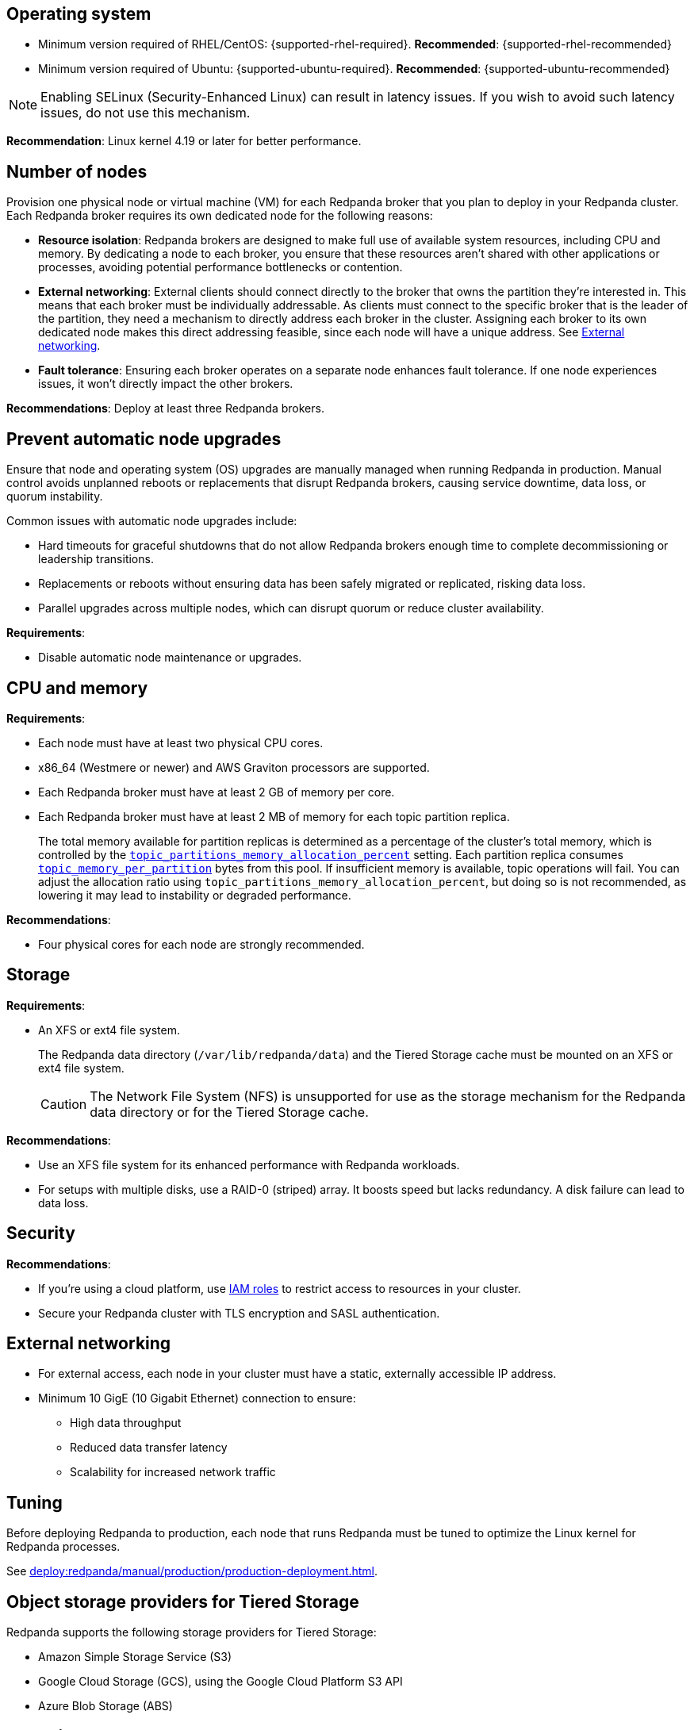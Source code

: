 :node: node
ifdef::env-kubernetes[]
:node: worker node
endif::[]

== Operating system

- Minimum version required of RHEL/CentOS: {supported-rhel-required}. *Recommended*: {supported-rhel-recommended}

- Minimum version required of Ubuntu: {supported-ubuntu-required}. *Recommended*: {supported-ubuntu-recommended}

NOTE: Enabling SELinux (Security-Enhanced Linux) can result in latency issues. If you wish to avoid such latency issues, do not use this mechanism.

*Recommendation*: Linux kernel 4.19 or later for better performance.

ifdef::env-kubernetes[]
== Kubernetes version

Minimum required Kubernetes version: {supported-kubernetes-version}

Make sure to do the following:

. https://kubernetes.io/docs/tasks/tools/[Install kubectl^].
. https://kubernetes.io/docs/concepts/configuration/organize-cluster-access-kubeconfig/[Configure the `kubeconfig` file for your cluster^].

== Helm version

Minimum required Helm version: {supported-helm-version}

https://helm.sh/docs/intro/install/[Install Helm^].

[NOTE]
====
Helm v3.18.0 is not supported due to a bug that causes errors such as:

[.no-copy]
----
Error: INSTALLATION FAILED: execution error at (redpanda/templates/entry-point.yaml:17:4): invalid Quantity expected string or float64 got: json.Number (1)
----

To avoid similar errors, upgrade to a later version. For more details, see the https://github.com/helm/helm/issues/30880[Helm GitHub issue^].
====
endif::[]

[[number-of-workers]]
== Number of nodes

Provision one physical node or virtual machine (VM) for each Redpanda broker that you plan to deploy in your Redpanda cluster.
Each Redpanda broker requires its own dedicated node for the following reasons:

- *Resource isolation*: Redpanda brokers are designed to make full use of available system resources, including CPU and memory. By dedicating a node to each broker, you ensure that these resources aren't shared with other applications or processes, avoiding potential performance bottlenecks or contention.
- *External networking*: External clients should connect directly to the broker that owns the partition they're interested in. This means that each broker must be individually addressable. As clients must connect to the specific broker that is the leader of the partition, they need a mechanism to directly address each broker in the cluster. Assigning each broker to its own dedicated node makes this direct addressing feasible, since each node will have a unique address. See <<External networking>>.
- *Fault tolerance*: Ensuring each broker operates on a separate node enhances fault tolerance. If one node experiences issues, it won't directly impact the other brokers.

ifdef::env-kubernetes[]
NOTE: The Redpanda Helm chart configures xref:reference:k-redpanda-helm-spec.adoc#statefulset-podantiaffinity[`podAntiAffinity` rules] to make sure that each Redpanda broker runs on its own node.


*Recommendations*: Deploy at least three Pod replicas.
endif::[]

ifndef::env-kubernetes[]
*Recommendations*: Deploy at least three Redpanda brokers.
endif::[]

[[node-updates]]
== Prevent automatic node upgrades

Ensure that node and operating system (OS) upgrades are manually managed when running Redpanda in production. Manual control avoids unplanned reboots or replacements that disrupt Redpanda brokers, causing service downtime, data loss, or quorum instability.

Common issues with automatic node upgrades include:

- Hard timeouts for graceful shutdowns that do not allow Redpanda brokers enough time to complete decommissioning or leadership transitions.
- Replacements or reboots without ensuring data has been safely migrated or replicated, risking data loss.
- Parallel upgrades across multiple nodes, which can disrupt quorum or reduce cluster availability.

*Requirements*:

- Disable automatic node maintenance or upgrades.
ifdef::env-kubernetes[]
To prevent managed Kubernetes services from automatically rebooting or upgrading nodes:
** **Azure AKS**: https://learn.microsoft.com/en-us/azure/aks/auto-upgrade-node-os-image[Set the OS upgrade channel to `None`^].
** **Google GKE**: https://cloud.google.com/kubernetes-engine/docs/how-to/node-auto-upgrades[Disable GKE auto-upgrades for node pools^].
** **Amazon EKS**: https://docs.aws.amazon.com/eks/latest/userguide/automode.html[Disable EKS node auto-upgrades^].

See also: xref:upgrade:k-upgrade-kubernetes.adoc[How to manually manage node upgrades].
endif::[]

== CPU and memory

*Requirements*:

- Each node must have at least two physical CPU cores.
- x86_64 (Westmere or newer) and AWS Graviton processors are supported.
ifdef::env-kubernetes[]
- Each Redpanda Pod requires at least 2 GiB of memory per core.
+
** Request a minimum of 2.22 GiB per core to meet Redpanda's memory allocation strategy.
+
See xref:manage:kubernetes/k-manage-resources.adoc[] for detailed guidance and examples.
endif::[]

- Each Redpanda broker must have at least 2 GB of memory per core.

- Each Redpanda broker must have at least 2 MB of memory for each topic partition replica.
+
The total memory available for partition replicas is determined as a percentage of the cluster's total memory, which is controlled by the xref:reference:tunable-properties.adoc#topic_partitions_memory_allocation_percent[`topic_partitions_memory_allocation_percent`] setting. Each partition replica consumes xref:reference:tunable-properties.adoc#topic_memory_per_partition[`topic_memory_per_partition`] bytes from this pool. If insufficient memory is available, topic operations will fail. You can adjust the allocation ratio using `topic_partitions_memory_allocation_percent`, but doing so is not recommended, as lowering it may lead to instability or degraded performance.

*Recommendations*:

- Four physical cores for each node are strongly recommended.

ifdef::env-kubernetes[]
== Pod resource configuration

To ensure stable performance and predictable scheduling in Kubernetes, configure Redpanda Pods with appropriate CPU and memory requests and limits:

* Set `resources.requests.memory` and `resources.limits.memory` to the same value.
** Request at least 2.22 GiB of memory per core to meet Redpanda's heap and overhead requirements.
* Set `resources.cpu.cores` to an even integer (for example, `4`, `6`, or `8`) to align with the Kubernetes static CPU manager policy.
* Match CPU and memory resource settings for all containers in the Pod, including init containers and sidecars, to receive the `Guaranteed` QoS class.
* Enable memory locking with the `--lock-memory` flag to prevent paging and improve performance.

This configuration:

* Grants Redpanda exclusive access to CPU cores and memory
* Reduces the risk of throttling, eviction, and OOM kills
* Provides predictable and isolated runtime performance

See xref:manage:kubernetes/k-manage-resources.adoc[Manage Pod Resources in Kubernetes] for configuration examples using both Helm and the Redpanda Operator.
endif::[]

== Storage

*Requirements*:

- An XFS or ext4 file system.
+
The Redpanda data directory (`/var/lib/redpanda/data`) and the Tiered Storage cache must be mounted on an XFS or ext4 file system.
ifdef::env-kubernetes[]
+
For information about supported volume types for different data in Redpanda, see xref:manage:kubernetes/storage/k-volume-types.adoc[].
endif::[]
+
CAUTION: The Network File System (NFS) is unsupported for use as the storage mechanism for the Redpanda data directory or for the Tiered Storage cache.

ifdef::env-kubernetes[- A default StorageClass that can provision PersistentVolumes with at least 20Gi of storage.]

*Recommendations*:

- Use an XFS file system for its enhanced performance with Redpanda workloads.

- For setups with multiple disks, use a RAID-0 (striped) array. It boosts speed but lacks redundancy. A disk failure can lead to data loss.
ifdef::env-kubernetes[]
- Use local PersistentVolumes backed by NVMe disks.
endif::[]

== Security

*Recommendations*:

- If you're using a cloud platform, use xref:manage:security/iam-roles.adoc[IAM roles] to restrict access to resources in your cluster.

- Secure your Redpanda cluster with TLS encryption and SASL authentication.

== External networking

- For external access, each node in your cluster must have a static, externally accessible IP address.

- Minimum 10 GigE (10 Gigabit Ethernet) connection to ensure:

* High data throughput
* Reduced data transfer latency
* Scalability for increased network traffic

ifdef::env-kubernetes[]
*Recommendations*: xref:deploy:redpanda/kubernetes/k-production-deployment.adoc#external-access[Use a NodePort Service for external access].
endif::[]

== Tuning

Before deploying Redpanda to production, each node that runs Redpanda must be tuned to optimize the Linux kernel for Redpanda processes.

ifdef::env-kubernetes[]
See xref:deploy:redpanda/kubernetes/k-tune-workers.adoc[].
endif::[]
ifndef::env-kubernetes[]
See xref:deploy:redpanda/manual/production/production-deployment.adoc[].
endif::[]

== Object storage providers for Tiered Storage

Redpanda supports the following storage providers for Tiered Storage:

- Amazon Simple Storage Service (S3)
- Google Cloud Storage (GCS), using the Google Cloud Platform S3 API
- Azure Blob Storage (ABS)

== Cloud instance types

*Recommendations*:

- Use a cloud instance type that supports locally attached NVMe devices with an XFS file system. NVMe devices offer high I/O operations per second (IOPS) and minimal latency, while XFS offers enhanced performance with Redpanda workloads.

=== Amazon

ifdef::env-kubernetes[EKS defaults to the ext4 file system. Use XFS instead where possible.]

- General purpose: General-purpose instances provide a balance of compute, memory, and networking resources, and they can be used for a variety of diverse workloads.
+
[.two-column]
** https://aws.amazon.com/ec2/instance-types/m5/[M5d^]
** https://aws.amazon.com/ec2/instance-types/m5/[M5ad^]
** https://aws.amazon.com/ec2/instance-types/m5/[M5dn^]
** https://aws.amazon.com/ec2/instance-types/m6g/[M6gd^]
** https://aws.amazon.com/ec2/instance-types/m7g/[M7gd^]

- Memory optimized: Memory-optimized instances are designed to deliver fast performance for workloads that process large data sets in memory.
+
[.two-column]
** https://aws.amazon.com/ec2/instance-types/r5/[R5ad^]
** https://aws.amazon.com/ec2/instance-types/r5/[R5d^]
** https://aws.amazon.com/ec2/instance-types/r5/[R5dn^]
** https://aws.amazon.com/ec2/instance-types/r6g/[R6gd^]
** https://aws.amazon.com/ec2/instance-types/r6i/[R6id^]
** https://aws.amazon.com/ec2/instance-types/r6i/[R6idn^]
** https://aws.amazon.com/ec2/instance-types/r7g/[R7gd^]
** https://aws.amazon.com/ec2/instance-types/x2/[X2gd^]
** https://aws.amazon.com/ec2/instance-types/x2i/[X2idn^]
** https://aws.amazon.com/ec2/instance-types/x2i/[X2iedn^]
** https://aws.amazon.com/ec2/instance-types/z1d/[z1d^]

- Storage optimized: Storage-optimized instances are designed for workloads that require high, sequential read and write access to very large data sets on local storage. They are optimized to deliver tens of thousands of low-latency, random IOPS to applications.

** https://aws.amazon.com/ec2/instance-types/i4g/[I4g, Is4gen, Im4gn^]
** https://aws.amazon.com/ec2/instance-types/i4i/[I4i^]
** https://aws.amazon.com/ec2/instance-types/i3/[I3^]
** https://aws.amazon.com/ec2/instance-types/i3en/[I3en^]

- Compute optimized: Compute-optimized instances deliver cost-effective high performance at a low price per compute ratio for running advanced compute-intensive workloads.

** https://aws.amazon.com/ec2/instance-types/c5/[C5d^]
** https://aws.amazon.com/ec2/instance-types/c5/[C5ad^]

=== Azure

ifdef::env-kubernetes[AKS often defaults to the ext4 file system. Use XFS instead where possible.]

- General purpose: General purpose VM sizes provide balanced CPU-to-memory ratio. Ideal for testing and development, small to medium databases, and low to medium traffic web servers.	

** https://learn.microsoft.com/en-us/azure/virtual-machines/sizes/general-purpose/ddv5-series?tabs=sizebasic[Standard_D2d_v5^]
** https://learn.microsoft.com/en-us/azure/virtual-machines/sizes/general-purpose/ddv5-series?tabs=sizebasic[Standard_D4d_v5^]	
** https://learn.microsoft.com/en-us/azure/virtual-machines/sizes/general-purpose/ddv5-series?tabs=sizebasic[Standard_D32d_v5^]	

=== Google

ifdef::env-kubernetes[GKE often defaults to the ext4 file system. Use XFS instead where possible.]

- General purpose: The general-purpose machine family has the best price-performance with the most flexible vCPU to memory ratios, and provides features that target most standard and cloud-native workloads.

** https://cloud.google.com/compute/docs/general-purpose-machines#c3-with-local-ssd[C3 machine series with local SSD^]
** https://cloud.google.com/compute/docs/general-purpose-machines#n2_series[N2 machine series^]
** https://cloud.google.com/compute/docs/general-purpose-machines#n2d_machines[N2D machine series^]

- Memory optimized: The memory-optimized machine family provides the most compute and memory resources of any Compute Engine machine family offering. They are ideal for workloads that require higher memory-to-vCPU ratios than the high-memory machine types in the general-purpose N1 machine series.

** https://cloud.google.com/compute/docs/memory-optimized-machines#m3_series[M3 machine series^]

- Compute optimized: Compute-optimized VM instances are ideal for compute-intensive and high-performance computing (HPC) workloads.

** https://cloud.google.com/compute/docs/compute-optimized-machines#c2d_series[C2D machine series^]
** https://cloud.google.com/compute/docs/compute-optimized-machines#c2_machine_types[C2 machine series^]
